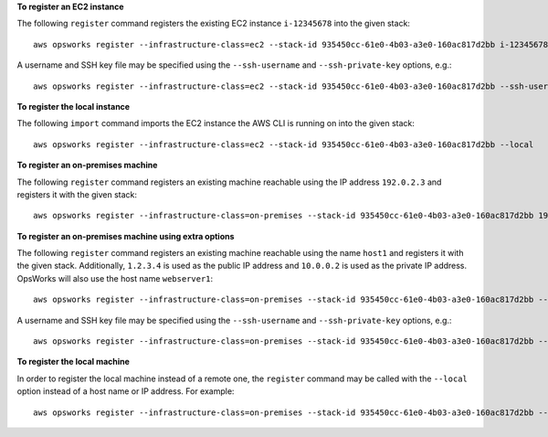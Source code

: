 **To register an EC2 instance**

The following ``register`` command registers the existing EC2 instance
``i-12345678`` into the given stack::

  aws opsworks register --infrastructure-class=ec2 --stack-id 935450cc-61e0-4b03-a3e0-160ac817d2bb i-12345678

A username and SSH key file may be specified using the ``--ssh-username`` and
``--ssh-private-key`` options, e.g.::

  aws opsworks register --infrastructure-class=ec2 --stack-id 935450cc-61e0-4b03-a3e0-160ac817d2bb --ssh-username admin --ssh-private-key ssh_private_key i-12345678

**To register the local instance**

The following ``import`` command imports the EC2 instance the AWS CLI is
running on into the given stack::

  aws opsworks register --infrastructure-class=ec2 --stack-id 935450cc-61e0-4b03-a3e0-160ac817d2bb --local

**To register an on-premises machine**

The following ``register`` command registers an existing machine reachable
using the IP address ``192.0.2.3`` and registers it with the given stack::

  aws opsworks register --infrastructure-class=on-premises --stack-id 935450cc-61e0-4b03-a3e0-160ac817d2bb 192.0.2.3

**To register an on-premises machine using extra options**

The following ``register`` command registers an existing machine reachable
using the name ``host1`` and registers it with the given stack. Additionally,
``1.2.3.4`` is used as the public IP address and ``10.0.0.2`` is used as the
private IP address. OpsWorks will also use the host name ``webserver1``::

  aws opsworks register --infrastructure-class=on-premises --stack-id 935450cc-61e0-4b03-a3e0-160ac817d2bb --override-hostname webserver1 --override-public-ip 1.2.3.4 --override-private-ip 10.0.0.2 host1

A username and SSH key file may be specified using the ``--ssh-username`` and
``--ssh-private-key`` options, e.g.::

  aws opsworks register --infrastructure-class=on-premises --stack-id 935450cc-61e0-4b03-a3e0-160ac817d2bb --ssh-username admin --ssh-private-key ssh_private_key 192.0.2.3

**To register the local machine**

In order to register the local machine instead of a remote one, the
``register`` command may be called with the ``--local`` option instead of a
host name or IP address. For example::

  aws opsworks register --infrastructure-class=on-premises --stack-id 935450cc-61e0-4b03-a3e0-160ac817d2bb --local
